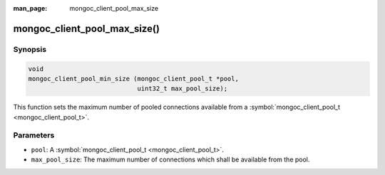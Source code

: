 :man_page: mongoc_client_pool_max_size

mongoc_client_pool_max_size()
=============================

Synopsis
--------

.. code-block:: c

  void
  mongoc_client_pool_min_size (mongoc_client_pool_t *pool,
                               uint32_t max_pool_size);

This function sets the maximum number of pooled connections available from a :symbol:`mongoc_client_pool_t <mongoc_client_pool_t>`.

Parameters
----------

* ``pool``: A :symbol:`mongoc_client_pool_t <mongoc_client_pool_t>`.
* ``max_pool_size``: The maximum number of connections which shall be available from the pool.

